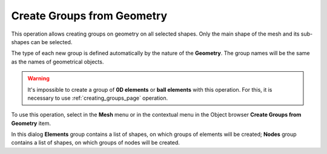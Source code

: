.. _create_groups_from_geometry_page:

***************************
Create Groups from Geometry
***************************

This operation allows creating groups on geometry on all selected shapes. Only the main shape of the mesh and its sub-shapes can be selected.

The type of each new group is defined automatically by the nature of the **Geometry**.
The group names will be the same as the names of geometrical objects.

.. warning:: It's impossible to create a group of **0D elements** or **ball elements** with this operation. For this, it is necessary to use :ref:`creating_groups_page` operation. 

To use this operation, select in the **Mesh** menu or in the contextual menu in the Object browser **Create Groups from Geometry** item.

.. image:: ../images/create_groups_from_geometry.png
	:align: center

In this dialog **Elements** group contains a list of shapes, on which  groups of elements will be created; **Nodes** group contains a list of shapes, on which groups of nodes will be created.



